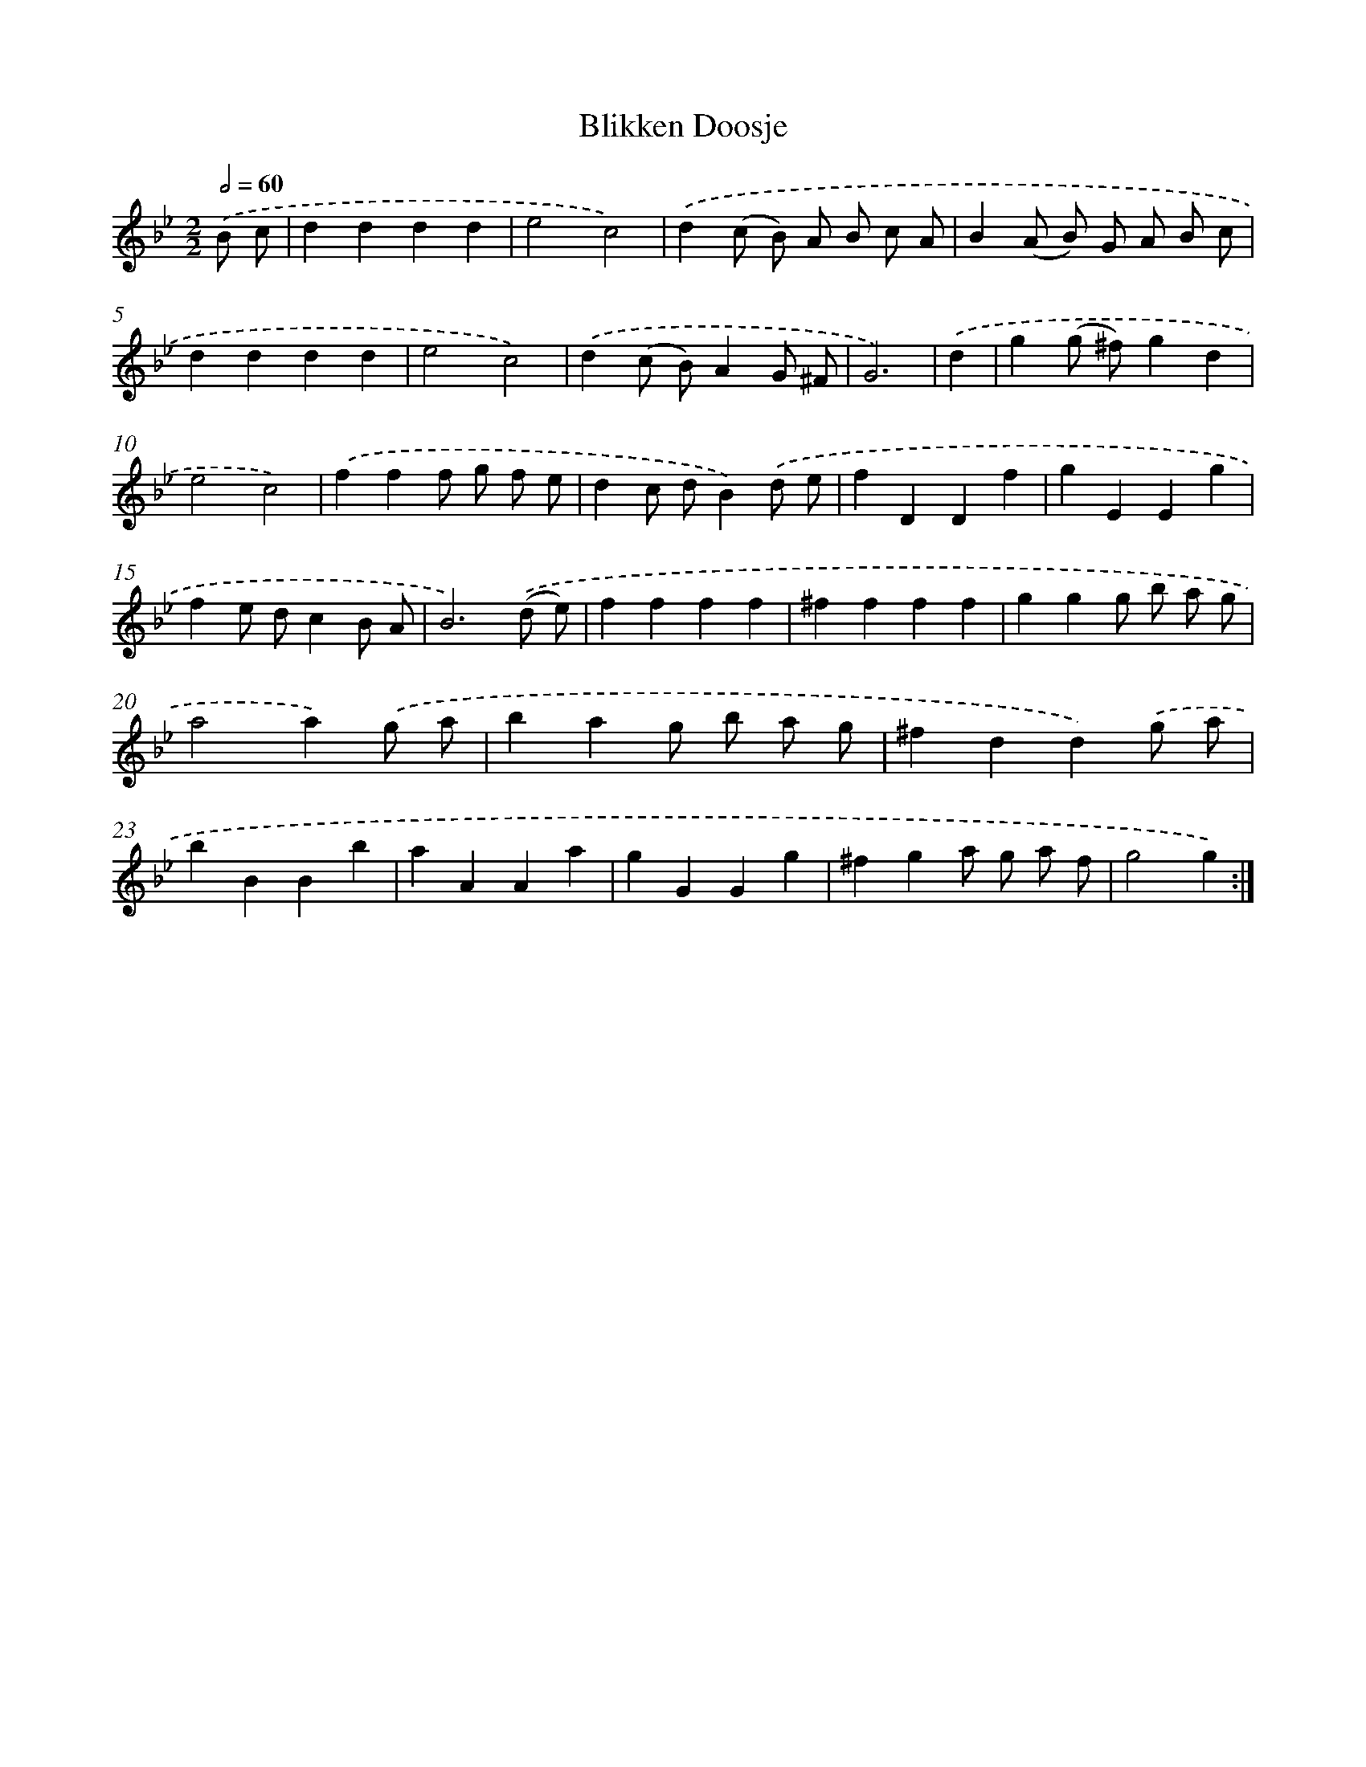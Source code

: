 X: 12247
T: Blikken Doosje
%%abc-version 2.0
%%abcx-abcm2ps-target-version 5.9.1 (29 Sep 2008)
%%abc-creator hum2abc beta
%%abcx-conversion-date 2018/11/01 14:37:23
%%humdrum-veritas 1147994896
%%humdrum-veritas-data 715112908
%%continueall 1
%%barnumbers 0
L: 1/4
M: 2/2
Q: 1/2=60
K: Bb clef=treble
.('B/ c/ [I:setbarnb 1]|
dddd |
e2c2) |
.('d(c/ B/) A/ B/ c/ A/ |
B(A/ B/) G/ A/ B/ c/ |
dddd |
e2c2) |
.('d(c/ B/)AG/ ^F/ |
G3) |
.('d [I:setbarnb 9]|
g(g/ ^f/)gd |
e2c2) |
.('fff/ g/ f/ e/ |
dc/ d/B).('d/ e/ |
fDDf |
gEEg |
fe/ d/cB/ A/ |
B3).('(d/ e/) |
ffff |
^ffff |
ggg/ b/ a/ g/ |
a2a).('g/ a/ |
bag/ b/ a/ g/ |
^fdd).('g/ a/ |
bBBb |
aAAa |
gGGg |
^fga/ g/ a/ f/ |
g2g) :|]
